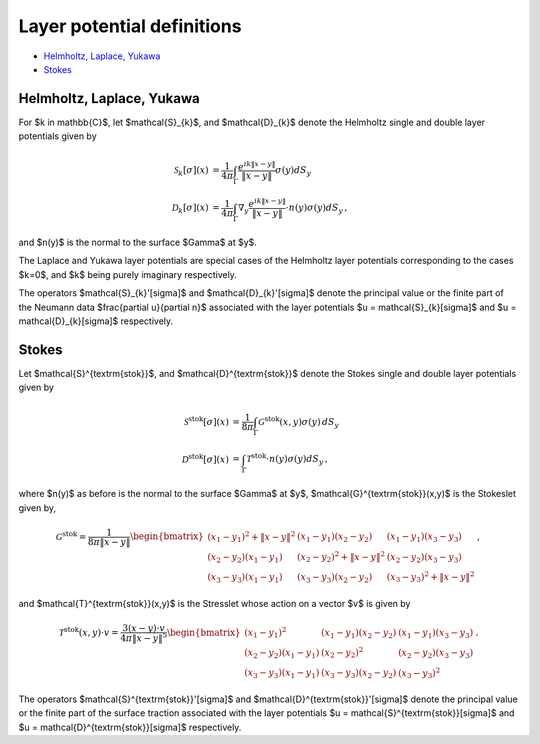.. _lpotdef:

Layer potential definitions
============================


- `Helmholtz, Laplace, Yukawa <layer_pot.html#hlylpotdef>`__
- `Stokes <layer_pot.html#stokeslpotdef>`__


.. _hlylpotdef:

Helmholtz, Laplace, Yukawa
~~~~~~~~~~~~~~~~~~~~~~~~~~~

For $k \in \mathbb{C}$, let $\mathcal{S}_{k}$, and $\mathcal{D}_{k}$
denote the Helmholtz single and double layer potentials given by

.. math::
   
   \mathcal{S}_{k}[\sigma](x) &= \frac{1}{4\pi}\int_{\Gamma}
   \frac{e^{ik\|x-y\|}}{\|x-y\|} \sigma(y) dS_{y} \\
   \mathcal{D}_{k}[\sigma](x) &= \frac{1}{4\pi}\int_{\Gamma}
   \nabla_{y} \frac{e^{ik\|x-y\|}}{\|x-y\|} \cdot n(y) \sigma(y) dS_{y} \, ,

and $n(y)$ is the normal to the surface $\Gamma$ at $y$. 

The Laplace and Yukawa layer potentials are special cases of the 
Helmholtz layer potentials corresponding to the cases $k=0$, and $k$ 
being purely imaginary respectively.

The operators $\mathcal{S}_{k}'[\sigma]$ and $\mathcal{D}_{k}'[\sigma]$ 
denote the principal value or the finite part of the 
Neumann data $\frac{\partial u}{\partial n}$
associated with the layer potentials $u = \mathcal{S}_{k}[\sigma]$ 
and $u = \mathcal{D}_{k}[\sigma]$ respectively.

.. _stokeslotdef:

Stokes
~~~~~~~~~~~~~~~~~~~~~~~~~~~

Let $\mathcal{S}^{\textrm{stok}}$, and $\mathcal{D}^{\textrm{stok}}$
denote the Stokes single and double layer potentials given by

.. math::

   \mathcal{S}^{\textrm{stok}}[\sigma](x) &= \frac{1}{8\pi}\int_{\Gamma}
   \mathcal{G}^{\textrm{stok}}(x,y) \sigma(y) \, dS_{y} \\
   \mathcal{D}^{\textrm{stok}}[\sigma](x) &= \int_{\Gamma}
   \mathcal{T}^{\textrm{stok}} \cdot n(y) \sigma(y) dS_{y} \, ,

where $n(y)$ as before is the normal to the surface $\Gamma$ at $y$, 
$\mathcal{G}^{\textrm{stok}}(x,y)$ is the Stokeslet given by, 

.. math::
   \mathcal{G}^{\textrm{stok}}=\frac{1}{8\pi \|x-y\|}
   \begin{bmatrix}
   (x_{1}-y_{1})^2 + \|x-y \|^2 & (x_{1}-y_{1})(x_{2}-y_{2}) &
   (x_{1}-y_{1})(x_{3}-y_{3}) \\ 
   (x_{2}-y_{2})(x_{1}-y_{1}) & (x_{2}-y_{2})^2 + \|x-y \|^2 & 
   (x_{2}-y_{2})(x_{3}-y_{3}) \\ 
   (x_{3}-y_{3})(x_{1}-y_{1})  & (x_{3}-y_{3})(x_{2}-y_{2}) & 
   (x_{3}-y_{3})^2 + \|x-y \|^2 
   \end{bmatrix} \, ,

and $\mathcal{T}^{\textrm{stok}}(x,y)$ is the Stresslet whose action on
a vector $v$ is given by

.. math::
   \mathcal{T}^{\textrm{stok}}(x,y) \cdot v = 
   \frac{3(x-y) \cdot v}{4\pi \|x-y \|^5}
   \begin{bmatrix}
   (x_{1}-y_{1})^2 & (x_{1}-y_{1})(x_{2}-y_{2}) &
   (x_{1}-y_{1})(x_{3}-y_{3}) \\ 
   (x_{2}-y_{2})(x_{1}-y_{1}) & (x_{2}-y_{2})^2 & 
   (x_{2}-y_{2})(x_{3}-y_{3}) \\ 
   (x_{3}-y_{3})(x_{1}-y_{1})  & (x_{3}-y_{3})(x_{2}-y_{2}) & 
   (x_{3}-y_{3})^2  
   \end{bmatrix} \, .

The operators $\mathcal{S}^{\textrm{stok}}'[\sigma]$ 
and $\mathcal{D}^{\textrm{stok}}'[\sigma]$ 
denote the principal value or the finite part of the 
surface traction
associated with the layer potentials $u = \mathcal{S}^{\textrm{stok}}[\sigma]$ 
and $u = \mathcal{D}^{\textrm{stok}}[\sigma]$ respectively.
